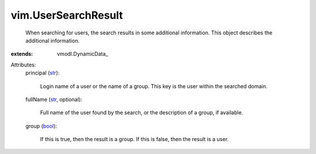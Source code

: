 
vim.UserSearchResult
====================
  When searching for users, the search results in some additional information. This object describes the additional information.
:extends: vmodl.DynamicData_

Attributes:
    principal (`str <https://docs.python.org/2/library/stdtypes.html>`_):

       Login name of a user or the name of a group. This key is the user within the searched domain.
    fullName (`str <https://docs.python.org/2/library/stdtypes.html>`_, optional):

       Full name of the user found by the search, or the description of a group, if available.
    group (`bool <https://docs.python.org/2/library/stdtypes.html>`_):

       If this is true, then the result is a group. If this is false, then the result is a user.
